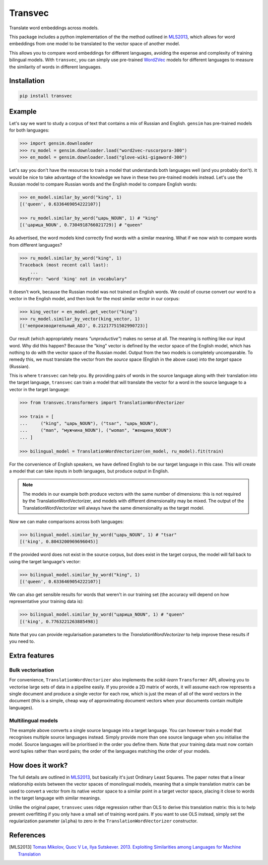 ========
Transvec
========

Translate word embeddings across models.

This package includes a python implementation of the the method outlined in `MLS2013`_,
which allows for word embeddings from one model to be translated to the vector space of
another model.

This allows you to compare word embeddings for different languages, avoiding the
expense and complexity of training bilingual models. With ``transvec``, you can simply
use pre-trained `Word2Vec <https://radimrehurek.com/gensim/models/word2vec.html>`_
models for different languages to measure the similarity of words in different
languages.

Installation
------------

.. code-block:: bash

    pip install transvec

Example
-------

Let's say we want to study a corpus of text that contains a mix of Russian and English.
``gensim`` has pre-trained models for both languages:

.. code-block:: python

    >>> import gensim.downloader
    >>> ru_model = gensim.downloader.load("word2vec-ruscorpora-300")
    >>> en_model = gensim.downloader.load("glove-wiki-gigaword-300")

Let's say you don't have the resources to train a model that understands both languages
well (and you probably don't). It would be nice to take advantage of the knowledge we
have in these two pre-trained models instead. Let's use the Russian model to compare
Russian words and the English model to compare English words:

.. code-block:: python

    >>> en_model.similar_by_word("king", 1)
    [('queen', 0.6336469054222107)]

    >>> ru_model.similar_by_word("царь_NOUN", 1) # "king"
    [('царица_NOUN', 0.7304918766021729)] # "queen"

As advertised, the word models kind correctly find words with a similar meaning. What if
we now wish to compare words from different languages?

.. code-block:: python

    >>> ru_model.similar_by_word("king", 1)
    Traceback (most recent call last):
        ...
    KeyError: "word 'king' not in vocabulary"

It doesn't work, because the Russian model was not trained on English words. We could
of course convert our word to a vector in the English model, and then look for the most
similar vector in our corpus:

.. code-block:: python

    >>> king_vector = en_model.get_vector("king")
    >>> ru_model.similar_by_vector(king_vector, 1)
    [('непроизводительный_ADJ', 0.21217751502990723)]

Our result (which appropriately means `"unproductive"`) makes no sense at all. The
meaning is nothing like our input word. Why did this happen? Because the "king" vector
is defined by the vector space of the English model, which has nothing to do with the
vector space of the Russian model. Output from the two models is completely
uncomparable. To remedy this, we must translate the vector from the `source` space
(English in the above case) into the `target` space (Russian).

This is where ``transvec`` can help you. By providing pairs of words in the source
language along with their translation into the target language, ``transvec`` can train a
model that will translate the vector for a word in the source language to a vector in
the target language:

.. code-block:: python

    >>> from transvec.transformers import TranslationWordVectorizer

    >>> train = [
    ...     ("king", "царь_NOUN"), ("tsar", "царь_NOUN"),
    ...     ("man", "мужчина_NOUN"), ("woman", "женщина_NOUN")
    ... ]

    >>> bilingual_model = TranslationWordVectorizer(en_model, ru_model).fit(train)

For the convenience of English speakers, we have defined English to be our target
language in this case. This will create a model that can take inputs in both languages,
but produce output in English.

.. note::
    The models in our example both produce vectors with the same number of dimensions:
    this is not required by the TranslationWordVectorizer, and models with different
    dimensionality may be mixed. The output of the TranslationWordVectorizer will
    always have the same dimensionality as the target model.

Now we can make comparisons across both languages:

.. code-block:: python

    >>> bilingual_model.similar_by_word("царь_NOUN", 1) # "tsar"
    [('king', 0.8043200969696045)]

If the provided word does not exist in the source corpus, but does exist in the target
corpus, the model will fall back to using the target language's vector:

.. code-block:: python

    >>> bilingual_model.similar_by_word("king", 1)
    [('queen', 0.6336469054222107)]

We can also get sensible results for words that weren't in our training set (the
accuracy will depend on how representative your training data is):

.. code-block:: python

    >>> bilingual_model.similar_by_word("царица_NOUN", 1) # "queen"
    [('king', 0.7763221263885498)]
    
Note that you can provide regularisation parameters to the `TranslationWordVectorizer`
to help improve these results if you need to.


Extra features
--------------

Bulk vectorisation
++++++++++++++++++

For convenience, ``TranslationWordVectorizer`` also implements the `scikit-learn`
``Transformer`` API, allowing you to vectorise large sets of data in a pipeline easily.
If you provide a 2D matrix of words, it will assume each row represents a single
document and produce a single vector for each row, which is just the mean of all of the
word vectors in the document (this is a simple, cheap way of approximating document
vectors when your documents contain multiple languages).

Multilingual models
+++++++++++++++++++

The example above converts a single source language into a target language. You can
however train a model that recognises multiple source languages instead. Simply provide
more than one source language when you initialise the model. Source languages will be
prioritised in the order you define them. Note that your training data must now contain
word tuples rather than word pairs; the order of the languages matching the order of
your models.

How does it work?
-----------------

The full details are outlined in `MLS2013`_, but basically it's just Ordinary Least
Squares. The paper notes that a linear relationship exists between the vector spaces of
monolingual models, meaning that a simple translation matrix can be used to convert a
vector from its native vector space to a similar point in a target vector space, placing
it close to words in the target language with similar meanings.

Unlike the original paper, ``transvec`` uses ridge regression rather than OLS to derive
this translation matrix: this is to help prevent overfitting if you only have a small
set of training word pairs. If you want to use OLS instead, simply set the
regularization parameter (``alpha``) to zero in the ``TranslationWordVectorizer``
constructor.

References
----------

.. [MLS2013] `Tomas Mikolov, Quoc V Le, Ilya Sutskever. 2013.
        Exploiting Similarities among Languages for Machine Translation
        <https://arxiv.org/pdf/1309.4168.pdf>`_
